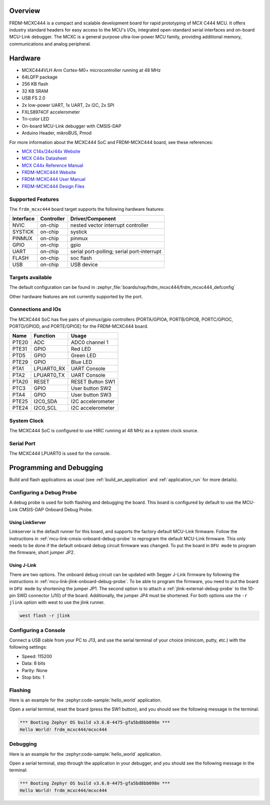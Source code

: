 .. zephyr:board:: frdm_mcxc444

Overview
********

FRDM-MCXC444 is a compact and scalable development board for rapid
prototyping of MCX C444 MCU. It offers industry standard headers
for easy access to the MCU's I/Os, integrated open-standard serial
interfaces and on-board MCU-Link debugger.
The MCXC is a general purpose ultra-low-power MCU family,
providing additional memory, communications and analog peripheral.

Hardware
********

- MCXC444VLH Arm Cortex-M0+ microcontroller running at 48 MHz
- 64LQFP package
- 256 KB flash
- 32 KB SRAM
- USB FS 2.0
- 2x low-power UART, 1x UART, 2x I2C, 2x SPI
- FXLS8974CF accelerometer
- Tri-color LED
- On-board MCU-Link debugger with CMSIS-DAP
- Arduino Header, mikroBUS, Pmod

For more information about the MCXC444 SoC and FRDM-MCXC444 board, see
these references:

- `MCX C14x/24x/44x Website`_
- `MCX C44x Datasheet`_
- `MCX C44x Reference Manual`_
- `FRDM-MCXC444 Website`_
- `FRDM-MCXC444 User Manual`_
- `FRDM-MCXC444 Design Files`_

Supported Features
==================

The ``frdm_mcxc444`` board target supports the following hardware features:

+-----------+------------+-------------------------------------+
| Interface | Controller | Driver/Component                    |
+===========+============+=====================================+
| NVIC      | on-chip    | nested vector interrupt controller  |
+-----------+------------+-------------------------------------+
| SYSTICK   | on-chip    | systick                             |
+-----------+------------+-------------------------------------+
| PINMUX    | on-chip    | pinmux                              |
+-----------+------------+-------------------------------------+
| GPIO      | on-chip    | gpio                                |
+-----------+------------+-------------------------------------+
| UART      | on-chip    | serial port-polling;                |
|           |            | serial port-interrupt               |
+-----------+------------+-------------------------------------+
| FLASH     | on-chip    | soc flash                           |
+-----------+------------+-------------------------------------+
| USB       | on-chip    | USB device                          |
+-----------+------------+-------------------------------------+


Targets available
==================

The default configuration can be found in
:zephyr_file:`boards/nxp/frdm_mcxc444/frdm_mcxc444_defconfig`

Other hardware features are not currently supported by the port.

Connections and IOs
===================

The MCXC444 SoC has five pairs of pinmux/gpio controllers (PORTA/GPIOA,
PORTB/GPIOB, PORTC/GPIOC, PORTD/GPIOD, and PORTE/GPIOE) for the FRDM-MCXC444 board.

+-------+-------------+---------------------------+
| Name  | Function    | Usage                     |
+=======+=============+===========================+
| PTE20 | ADC         | ADC0 channel 1            |
+-------+-------------+---------------------------+
| PTE31 | GPIO        | Red LED                   |
+-------+-------------+---------------------------+
| PTD5  | GPIO        | Green LED                 |
+-------+-------------+---------------------------+
| PTE29 | GPIO        | Blue LED                  |
+-------+-------------+---------------------------+
| PTA1  | LPUART0_RX  | UART Console              |
+-------+-------------+---------------------------+
| PTA2  | LPUART0_TX  | UART Console              |
+-------+-------------+---------------------------+
| PTA20 | RESET       | RESET Button SW1          |
+-------+-------------+---------------------------+
| PTC3  | GPIO        | User button SW2           |
+-------+-------------+---------------------------+
| PTA4  | GPIO        | User button SW3           |
+-------+-------------+---------------------------+
| PTE25 | I2C0_SDA    | I2C accelerometer         |
+-------+-------------+---------------------------+
| PTE24 | I2C0_SCL    | I2C accelerometer         |
+-------+-------------+---------------------------+

System Clock
============

The MCXC444 SoC is configured to use HIRC running at 48 MHz as a system clock source.

Serial Port
===========

The MCXC444 LPUART0 is used for the console.

Programming and Debugging
*************************

Build and flash applications as usual (see :ref:`build_an_application` and
:ref:`application_run` for more details).

Configuring a Debug Probe
=========================

A debug probe is used for both flashing and debugging the board. This board is
configured by default to use the MCU-Link CMSIS-DAP Onboard Debug Probe.

Using LinkServer
----------------

Linkserver is the default runner for this board, and supports the factory
default MCU-Link firmware. Follow the instructions in
:ref:`mcu-link-cmsis-onboard-debug-probe` to reprogram the default MCU-Link
firmware. This only needs to be done if the default onboard debug circuit
firmware was changed. To put the board in ``DFU mode`` to program the firmware,
short jumper JP2.

Using J-Link
------------

There are two options. The onboard debug circuit can be updated with Segger
J-Link firmware by following the instructions in
:ref:`mcu-link-jlink-onboard-debug-probe`.
To be able to program the firmware, you need to put the board in ``DFU mode``
by shortening the jumper JP1.
The second option is to attach a :ref:`jlink-external-debug-probe` to the
10-pin SWD connector (J10) of the board. Additionally, the jumper JP4 must
be shortened.
For both options use the ``-r jlink`` option with west to use the jlink runner.

.. code-block:: console

   west flash -r jlink

Configuring a Console
=====================

Connect a USB cable from your PC to J13, and use the serial terminal of your choice
(minicom, putty, etc.) with the following settings:

- Speed: 115200
- Data: 8 bits
- Parity: None
- Stop bits: 1

Flashing
========

Here is an example for the :zephyr:code-sample:`hello_world` application.

.. zephyr-app-commands::
   :zephyr-app: samples/hello_world
   :board: frdm_mcxc444
   :goals: flash

Open a serial terminal, reset the board (press the SW1 button), and you should
see the following message in the terminal:

.. code-block:: console

   *** Booting Zephyr OS build v3.6.0-4475-gfa5bd8bb098e ***
   Hello World! frdm_mcxc444/mcxc444

Debugging
=========

Here is an example for the :zephyr:code-sample:`hello_world` application.

.. zephyr-app-commands::
   :zephyr-app: samples/hello_world
   :board: frdm_mcxc444
   :goals: debug

Open a serial terminal, step through the application in your debugger, and you
should see the following message in the terminal:

.. code-block:: console

   *** Booting Zephyr OS build v3.6.0-4475-gfa5bd8bb098e ***
   Hello World! frdm_mcxc444/mcxc444

.. _MCX C14x/24x/44x Website:
   https://www.nxp.com/products/processors-and-microcontrollers/arm-microcontrollers/general-purpose-mcus/mcx-arm-cortex-m/mcx-c-series-microcontrollers/mcx-c14x-24x-44x-mcus-with-arm-cortex-m0-plus-entry-level-mcus-with-usb-segment-lcd-and-classical-peripherals:MCX-C14x-24x-44x

.. _MCX C44x Datasheet:
   https://www.nxp.com/docs/en/data-sheet/MCXC44XP64M48SF6.pdf

.. _MCX C44x Reference Manual:
   https://www.nxp.com/webapp/Download?colCode=MCXC44XP64M48RM

.. _FRDM-MCXC444 Website:
   https://www.nxp.com/design/design-center/development-boards-and-designs/general-purpose-mcus/frdm-development-board-for-mcx-c444-mcus:FRDM-MCXC444

.. _FRDM-MCXC444 User Manual:
   https://www.nxp.com/webapp/Download?colCode=UM12120

.. _FRDM-MCXC444 Design Files:
   https://www.nxp.com/webapp/Download?colCode=FRDM-MCXC444-DESIGNFILES
